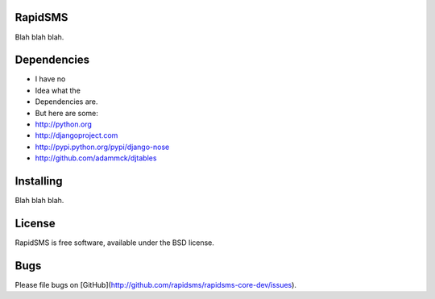 RapidSMS
========

Blah blah blah.


Dependencies
============

* I have no
* Idea what the
* Dependencies are.
* But here are some:

* http://python.org
* http://djangoproject.com
* http://pypi.python.org/pypi/django-nose
* http://github.com/adammck/djtables


Installing
==========

Blah blah blah.


License
=======

RapidSMS is free software, available under the BSD license.


Bugs
====

Please file bugs on [GitHub](http://github.com/rapidsms/rapidsms-core-dev/issues).
